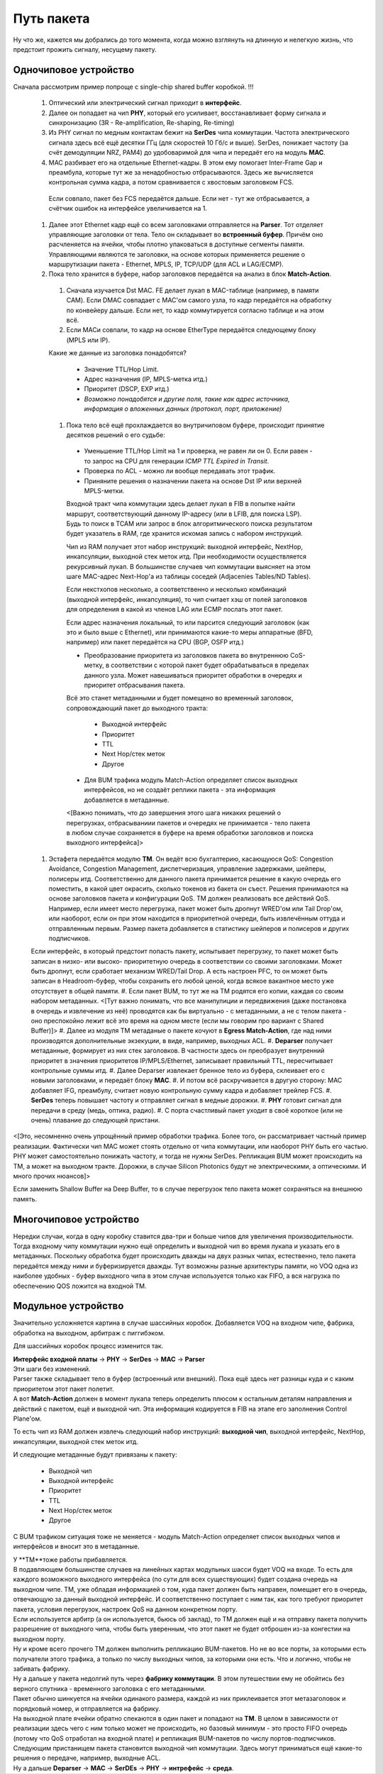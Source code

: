 Путь пакета
===========
Ну что же, кажется мы добрались до того момента, когда можно взглянуть на длинную и нелегкую жизнь, что предстоит прожить сигналу, несущему пакету.

Одночиповое устройство
----------------------

Сначала рассмотрим пример попроще с single-chip shared buffer коробкой.
!!!

  #. Оптический или электрический сигнал приходит в **интерфейс**. 
  #. Далее он попадает на чип **PHY**, который его усиливает, восстанавливает форму сигнала и синхронизацию (3R - Re-amplification, Re-shaping, Re-timing)
  #. Из PHY сигнал по медным контактам бежит на **SerDes** чипа коммутации. Частота электрического сигнала здесь всё ещё десятки ГГц (для скоростей 10 Гб/с и выше). SerDes, понижает частоту (за счёт демодуляции NRZ, PAM4) до удобоваримой для чипа и передаёт его на модуль **MAC**.
  #. MAC разбивает его на отдельные Ethernet-кадры. В этом ему помогает Inter-Frame Gap и преамбула, которые тут же за ненадобностью отбрасываются. Здесь же вычисляется контрольная сумма кадра, а потом сравнивается с хвостовым заголовком FCS.
    Если совпало, пакет без FCS передаётся дальше. Если нет - тут же отбрасывается, а счётчик ошибок на интерфейсе увеличивается на 1.
  #. Далее этот Ethernet кадр ещё со всем заголовками отправляется на **Parser**. Тот отделяет управляющие заголовки от тела. Тело он складывает во **встроенный буфер**. Причём оно расчленяется на ячейки, чтобы плотно упаковаться в доступные сегменты памяти. Управляющими являются те заголовки, на основе которых применяется решение о маршрутизации пакета - Ethernet, MPLS, IP, TCP/UDP (для ACL и LAG/ECMP).

  #. Пока тело хранится в буфере, набор заголовков передаётся на анализ в блок **Match-Action**.

    #. Сначала изучается Dst MAC. FE делает лукап в MAC-таблице (например, в памяти CAM). Если DMAC совпадает с MAC'ом самого узла, то кадр передаётся на обработку по конвейеру дальше. Если нет, то кадр коммутируется согласно таблице и на этом всё.
    #. Если MACи совпали, то кадр на основе EtherType передаётся следующему блоку (MPLS или IP).

    Какие же данные из заголовка понадобятся?

      * Значение TTL/Hop Limit.
      * Адрес назначения (IP, MPLS-метка итд.)
      * Приоритет (DSCP, EXP итд.)
      * *Возможно понадобятся и другие поля, такие как адрес источника, информация о вложенных данных (протокол, порт, приложение)*

    #. Пока тело всё ещё прохлаждается во внутричиповом буфере, происходит принятие десятков решений о его судьбе:
          
      * Уменьшение TTL/Hop Limit на 1 и проверка, не равен ли он 0. Если равен - то запрос на CPU для генерации *ICMP TTL Expired in Transit*.
      * Проверка по ACL - можно ли вообще передавать этот трафик.
      * Приняните решения о назначении пакета на основе Dst IP или верхней MPLS-метки.
      Входной тракт чипа коммутации здесь делает лукап в FIB в попытке найти маршрут, соответствующий данному IP-адресу (или в LFIB, для поиска LSP). Будь то поиск в TCAM или запрос в блок алгоритмического поиска результатом будет указатель в RAM, где хранится искомая запись с набором инструкций.

      Чип из RAM получает этот набор инструкций: выходной интерфейс, NextHop, инкапсуляции, выходной стек меток итд.
      При необходимости осуществляется рекурсивный лукап.
      В большинстве случаев чип коммутации выясняет на этом шаге MAC-адрес Next-Hop'а из таблицы соседей (Adjacenies Tables/ND Tables).
          
      Если некстхопов несколько, а соответственно и несколько комбинаций (выходной интерфейс, инкапсуляция), то чип считает хэш от полей заголовков для определения в какой из членов LAG или ECMP послать этот пакет.

      Если адрес назначения локальный, то или парсится следующий заголовок (как это и было выше с Ethernet), или принимаются какие-то меры аппаратные (BFD, например) или пакет передаётся на CPU (BGP, OSFP итд.)

      * Преобразование приоритета из заголовков пакета во внутреннюю CoS-метку, в соответствии с которой пакет будет обрабатываться в пределах данного узла. Может навешиваться приоритет обработки в очередях и приоритет отбрасывания пакета.

      Всё это станет метаданными и будет помещено во временный заголовок, сопровождающий пакет до выходного тракта:
        
        * Выходной интерфейс
        * Приоритет
        * TTL
        * Next Hop/стек меток
        * Другое
        
      * Для BUM трафика модуль Match-Action определяет список выходных интерфейсов, но не создаёт реплики пакета - эта информация добавляется в метаданные.

      <[Важно понимать, что до завершения этого шага никаких решений о перегрузках, отбрасываниии пакетов и очередях не принимается - тело пакета в любом случае сохраняется в буфере на время обработки заголовков и поиска выходного интерфейса]>
  #. Эстафета передаётся модулю **TM**. Он ведёт всю бухгалтерию, касающуюся QoS: Congestion Avoidance, Congestion Management, диспетчеризация, управление задержками, шейперы, полисеры итд. Соответственно для данного пакета принимается решение в какую очередь его поместить, в какой цвет окрасить, сколько токенов из бакета он съест. Решения принимаются на основе заголовков пакета и конфигурации QoS. TM должен реализовать все действий QoS. Например, если имеет место перегрузка, пакет может быть дропнут WRED'ом или Tail Drop'ом, или наоборот, если он при этом находится в приоритетной очереди, быть извлечённым оттуда и отправленным первым. Размер пакета добавляется в статистику шейперов и полисеров и других подписчиков.

  Если интерфейс, в который предстоит попасть пакету, испытывает перегрузку, то пакет может быть записан в низко- или высоко- приоритетную очередь в соответствии со своими заголовками. Может быть дропнут, если сработает механизм WRED/Tail Drop. А есть настроен PFC, то он может быть записан в Headroom-буфер, чтобы сохранить его любой ценой, когда всякое вакантное место уже отсутствует в общей памяти.
  #. Если пакет BUM, то тут же на TM родятся его копии, каждая со своим набором метаданных.
  <[Тут важно понимать, что все манипулиции и передвижения (даже постановка в очередь и извлечение из неё) проводятся как бы виртуально - с метаданными, а не с телом пакета - оно преспокойно лежит всё это время на одном месте (если мы говорим про вариант с Shared Buffer)]>
  #. Далее из модуля TM метаданые о пакете кочуют в **Egress Match-Action**, где над ними производятся дополнительные экзекуции, в виде, например, выходных ACL.
  #. **Deparser** получает метаданные, формирует из них стек заголовков. В частности здесь он преобразует внутренний приоритет в значения приоритетов IP/MPLS/Ethernet, записывает правильный TTL, пересчитывает контрольные суммы итд. 
  #. Далее Deparser извлекает бренное тело из буфера, склеивает его с новыми заголовками, и передаёт блоку **MAC**.
  #. И потом всё раскручивается в другую сторону: MAC добавляет IFG, преамбулу, считает новую контрольную сумму кадра и добавляет трейлер FCS.
  #. **SerDes** теперь повышает частоту и отправляет сигнал в медные дорожки.
  #. **PHY** готовит сигнал для передачи в среду (медь, оптика, радио).
  #. С порта счастливый пакет уходит в своё короткое (или не очень) плавание до следующей пристани.

<[Это, несомненно очень упрощённый пример обработки трафика. Более того, он рассматривает частный пример реализации. Фактически чип MAC может стоять отдельно от чипа коммутации, или наоборот PHY быть его частью. PHY может самостоятельно понижать частоту, и тогда не нужны SerDes. Репликация BUM может происходить на TM, а может на выходном тракте. Дорожки, в случае Silicon Photonics будут не электрическими, а оптическими. И много прочих нюансов]>

Если заменить Shallow Buffer на Deep Buffer, то в случае перегрузок тело пакета может сохраняться на внешнюю память.

Многочиповое устройство
-----------------------

| Нередки случаи, когда в одну коробку ставится два-три и больше чипов для увеличения производительности.
| Тогда входному чипу коммутации нужно ещё определить и выходной чип во время лукапа и указать его в метаданных. Поскольку обработка будет происходить дважды на двух разных чипах, естественно, тело пакета передаётся между ними и буферизируется дважды. Тут возможны разные архитектуры памяти, но VOQ одна из наиболее удобных - буфер выходного чипа в этом случае используется только как FIFO, а вся нагрузка по обеспечению QOS ложится на входной TM. 

Модульное устройство
--------------------

Значительно усложняется картина в случае шассийных коробок. Добавляется VOQ на входном чипе, фабрика, обработка на выходном, арбитраж с пиггибэком.

Для шассийных коробок процесс изменится так.


| **Интерфейс входной платы** → **PHY** → **SerDes** → **MAC** → **Parser**
| Эти шаги без изменений.
| Parser также складывает тело в буфер (встроенный или внешний). Пока ещё здесь нет разницы куда и с каким приоритетом этот пакет полетит.
| А вот **Match-Action** должен в момент лукапа теперь определить плюсом к остальным деталям направления и действий с пакетом, ещё и выходной чип. Эта информация кодируется в FIB на этапе его заполнения Control Plane'ом.

То есть чип из RAM должен извлечь следующий набор инструкций: **выходной чип**, выходной интерфейс, NextHop, инкапсуляции, выходной стек меток итд.

И следующие метаданные будут привязаны к пакету:
        
        * Выходной чип
        * Выходной интерфейс
        * Приоритет
        * TTL
        * Next Hop/стек меток
        * Другое
        
С BUM трафиком ситуация тоже не меняется - модуль Match-Action определяет список выходных чипов и интерфейсов и вносит это в метаданные.

| У **TM**тоже работы прибавляется.
| В подавляющем большинстве случаев на линейных картах модульных шасси будет VOQ на входе. То есть для каждого возможного выходного интерфейса (по сути для всех существующих) будет создана очередь на выходном чипе. TM, уже обладая информацией о том, куда пакет должен быть направен, помещает его в очередь, отвечающую за данный выходной интерфейс. И соответственно поступает с ним так, как того требуют приоритет пакета, условия перегрузок, настроек QoS на данном конкретном порту.
| Если используется арбитр (а он используется, бьюсь об заклад), то TM должен ещё и на отправку пакета получить разрешение от выходного чипа, чтобы быть уверенным, что этот пакет не будет отброшен из-за конгестии на выходном порту.
| Ну и кроме всего прочего TM должен выполнить репликацию BUM-пакетов. Но не во все порты, за которыми есть получатели этого трафика, а только по числу выходных чипов, за которыми они есть. Что и логично, чтобы не забивать фабрику.

| Ну а дальше у пакета недолгий путь через **фабрику коммутации**. В этом путешествии ему не обойтись без верного спутника - временного заголовка с его метаданными.
| Пакет обычно шинкуется на ячейки одинакого размера, каждой из них приклеивается этот метазаголовок и порядковый номер, и отправляется на фабрику. 
| На выходной плате ячейки обратно спекаются в один пакет и попадают на **TM**. В целом в зависимости от реализации здесь чего с ним только может не происходить, но базовый минимум - это просто FIFO очередь (потому что QoS отработал на входной плате) и репликация BUM-пакетов по числу портов-подписчиков.
| Следующим пристанищем пакета становится выходной чип коммутации. Здесь могут приниматься ещё какие-то решения о передаче, например, выходные ACL. 
| Ну а дальше **Deparser** → **MAC** → **SerDEs** → **PHY** → **интрефейс** → **среда**.